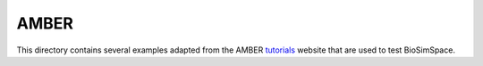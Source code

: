 
AMBER
=====

This directory contains several examples adapted from the AMBER
`tutorials <http://ambermd.org/tutorials>`_ website that are used to test
BioSimSpace.
